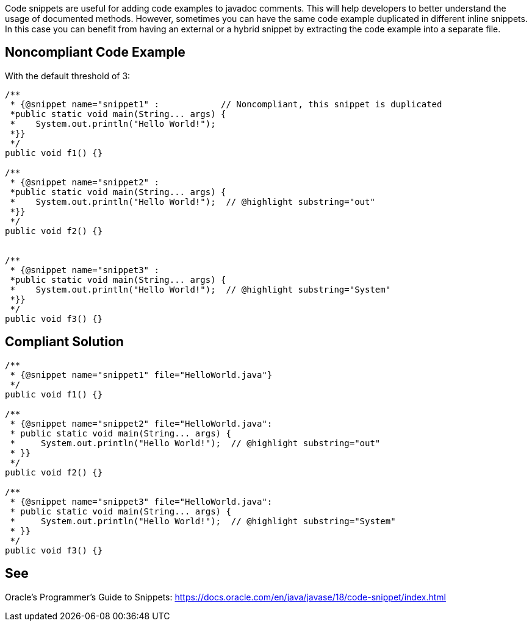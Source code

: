 Code snippets are useful for adding code examples to javadoc comments. This will help developers to better understand the usage of documented methods. However, sometimes you can have the same code example duplicated in different inline snippets. In this case you can benefit from having an external or a hybrid snippet by extracting the code example into a separate file.


== Noncompliant Code Example

With the default threshold of 3:

[source,java]
----
/**
 * {@snippet name="snippet1" :            // Noncompliant, this snippet is duplicated
 *public static void main(String... args) {
 *    System.out.println("Hello World!");
 *}}
 */
public void f1() {}

/**
 * {@snippet name="snippet2" :
 *public static void main(String... args) {
 *    System.out.println("Hello World!");  // @highlight substring="out"
 *}}
 */
public void f2() {}


/**
 * {@snippet name="snippet3" :
 *public static void main(String... args) {
 *    System.out.println("Hello World!");  // @highlight substring="System"
 *}}
 */
public void f3() {}
----


== Compliant Solution

[source,java]
----
/**
 * {@snippet name="snippet1" file="HelloWorld.java"}
 */
public void f1() {}

/**
 * {@snippet name="snippet2" file="HelloWorld.java":
 * public static void main(String... args) {
 *     System.out.println("Hello World!");  // @highlight substring="out"
 * }}
 */
public void f2() {}

/**
 * {@snippet name="snippet3" file="HelloWorld.java":
 * public static void main(String... args) {
 *     System.out.println("Hello World!");  // @highlight substring="System"
 * }}
 */
public void f3() {}
----


== See

Oracle’s Programmer's Guide to Snippets: https://docs.oracle.com/en/java/javase/18/code-snippet/index.html[https://docs.oracle.com/en/java/javase/18/code-snippet/index.html]

ifdef::env-github,rspecator-view[]

'''
== Implementation Specification
(visible only on this page)


=== Message

Extract the content of the @nippet to the separate file instead of duplicating it {number} times.


=== Highlighting

* Primary: @snippet tag of the first occurrence
* Secondary: @snippet tag of the following occurrences
** message: 'Duplication.'


=== Parameters

.threshold
****

----
3
----

Number of times a literal must be duplicated to trigger an issue
****

endif::env-github,rspecator-view[]
